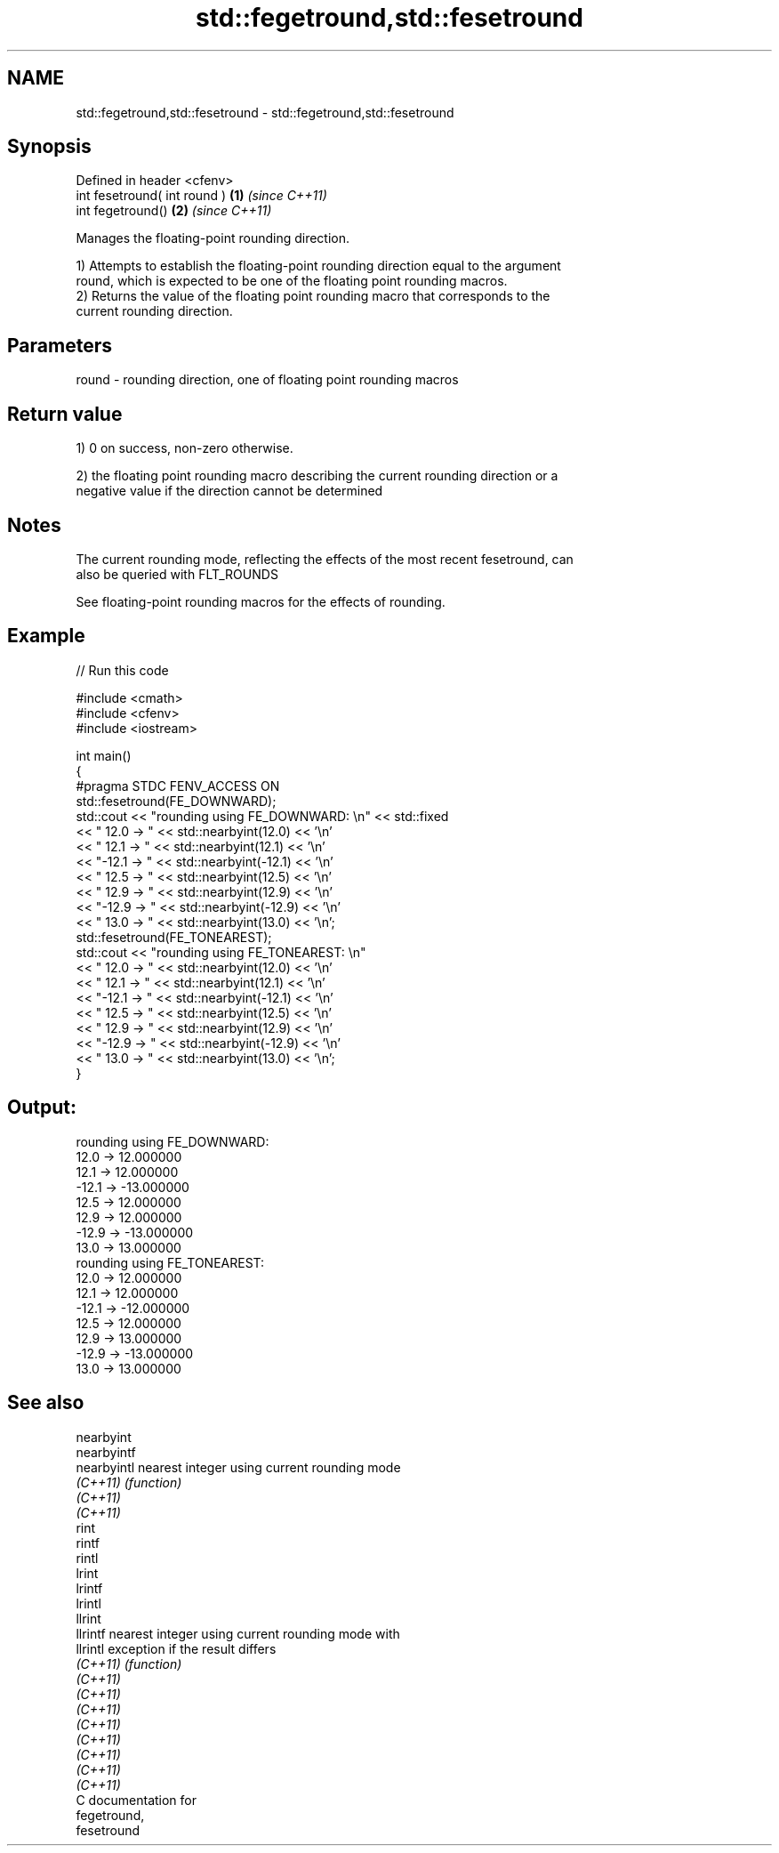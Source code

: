.TH std::fegetround,std::fesetround 3 "2021.11.17" "http://cppreference.com" "C++ Standard Libary"
.SH NAME
std::fegetround,std::fesetround \- std::fegetround,std::fesetround

.SH Synopsis
   Defined in header <cfenv>
   int fesetround( int round ) \fB(1)\fP \fI(since C++11)\fP
   int fegetround()            \fB(2)\fP \fI(since C++11)\fP

   Manages the floating-point rounding direction.

   1) Attempts to establish the floating-point rounding direction equal to the argument
   round, which is expected to be one of the floating point rounding macros.
   2) Returns the value of the floating point rounding macro that corresponds to the
   current rounding direction.

.SH Parameters

   round - rounding direction, one of floating point rounding macros

.SH Return value

   1) 0 on success, non-zero otherwise.

   2) the floating point rounding macro describing the current rounding direction or a
   negative value if the direction cannot be determined

.SH Notes

   The current rounding mode, reflecting the effects of the most recent fesetround, can
   also be queried with FLT_ROUNDS

   See floating-point rounding macros for the effects of rounding.

.SH Example



// Run this code

 #include <cmath>
 #include <cfenv>
 #include <iostream>

 int main()
 {
     #pragma STDC FENV_ACCESS ON
     std::fesetround(FE_DOWNWARD);
     std::cout << "rounding using FE_DOWNWARD: \\n" << std::fixed
               << " 12.0 ->  " << std::nearbyint(12.0) << '\\n'
               << " 12.1 ->  " << std::nearbyint(12.1) << '\\n'
               << "-12.1 -> " << std::nearbyint(-12.1) << '\\n'
               << " 12.5 ->  " << std::nearbyint(12.5) << '\\n'
               << " 12.9 ->  " << std::nearbyint(12.9) << '\\n'
               << "-12.9 -> " << std::nearbyint(-12.9) << '\\n'
               << " 13.0 ->  " << std::nearbyint(13.0) << '\\n';
     std::fesetround(FE_TONEAREST);
     std::cout << "rounding using FE_TONEAREST: \\n"
               << " 12.0 ->  " << std::nearbyint(12.0) << '\\n'
               << " 12.1 ->  " << std::nearbyint(12.1) << '\\n'
               << "-12.1 -> " << std::nearbyint(-12.1) << '\\n'
               << " 12.5 ->  " << std::nearbyint(12.5) << '\\n'
               << " 12.9 ->  " << std::nearbyint(12.9) << '\\n'
               << "-12.9 -> " << std::nearbyint(-12.9) << '\\n'
               << " 13.0 ->  " << std::nearbyint(13.0) << '\\n';
 }

.SH Output:

 rounding using FE_DOWNWARD:
  12.0 ->  12.000000
  12.1 ->  12.000000
 -12.1 -> -13.000000
  12.5 ->  12.000000
  12.9 ->  12.000000
 -12.9 -> -13.000000
  13.0 ->  13.000000
 rounding using FE_TONEAREST:
  12.0 ->  12.000000
  12.1 ->  12.000000
 -12.1 -> -12.000000
  12.5 ->  12.000000
  12.9 ->  13.000000
 -12.9 -> -13.000000
  13.0 ->  13.000000

.SH See also

   nearbyint
   nearbyintf
   nearbyintl nearest integer using current rounding mode
   \fI(C++11)\fP    \fI(function)\fP
   \fI(C++11)\fP
   \fI(C++11)\fP
   rint
   rintf
   rintl
   lrint
   lrintf
   lrintl
   llrint
   llrintf    nearest integer using current rounding mode with
   llrintl    exception if the result differs
   \fI(C++11)\fP    \fI(function)\fP
   \fI(C++11)\fP
   \fI(C++11)\fP
   \fI(C++11)\fP
   \fI(C++11)\fP
   \fI(C++11)\fP
   \fI(C++11)\fP
   \fI(C++11)\fP
   \fI(C++11)\fP
   C documentation for
   fegetround,
   fesetround
